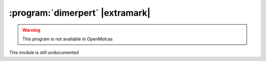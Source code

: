 .. _UG\:sec\:dimerpert:

:program:`dimerpert` |extramark|
================================

.. warning::

   This program is not available in OpenMolcas

.. only:: html

  .. contents::
     :local:
     :backlinks: none

.. xmldoc:: %%Description:
            This module is still undocumented

This module is still undocumented
